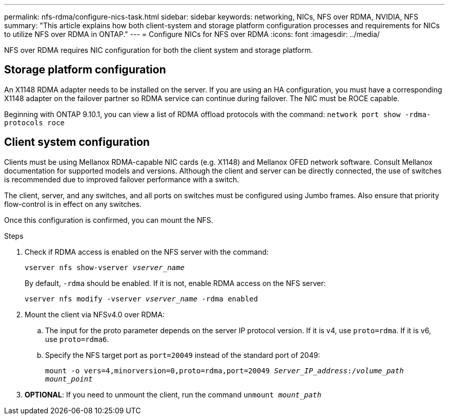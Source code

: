 ---
permalink: nfs-rdma/configure-nics-task.html
sidebar: sidebar
keywords: networking, NICs, NFS over RDMA, NVIDIA, NFS
summary: "This article explains how both client-system and storage platform configuration processes and requirements for NICs to utilize NFS over RDMA in ONTAP."
---
= Configure NICs for NFS over RDMA
:icons: font
:imagesdir: ../media/

[.lead]
NFS over RDMA requires NIC configuration for both the client system and storage platform. 

== Storage platform configuration

An X1148 RDMA adapter needs to be installed on the server. If you are using an HA configuration, you must have a corresponding X1148 adapter on the failover partner so RDMA service can continue during failover. The NIC must be ROCE capable. 

Beginning with ONTAP 9.10.1, you can view a list of RDMA offload protocols with the command:
`network port show -rdma-protocols roce`

== Client system configuration

Clients must be using Mellanox RDMA-capable NIC cards (e.g. X1148) and Mellanox OFED network software. Consult Mellanox documentation for supported models and versions. Although the client and server can be directly connected, the use of switches is recommended due to improved failover performance with a switch.

The client, server, and any switches, and all ports on switches must be configured using Jumbo frames. Also ensure that priority flow-control is in effect on any switches. 

Once this configuration is confirmed, you can mount the NFS. 

.Steps 
. Check if RDMA access is enabled on the NFS server with the command:
+
`vserver nfs show-vserver _vserver_name_`
+
By default, `-rdma` should be enabled. If it is not, enable RDMA access on the NFS server:
+
`vserver nfs modify -vserver _vserver_name_ -rdma enabled`
. Mount the client via NFSv4.0 over RDMA:
.. The input for the proto parameter depends on the server IP protocol version. If it is v4, use `proto=rdma`. If it is v6, use `proto=rdma6`. 
.. Specify the NFS target port as `port=20049` instead of the standard port of 2049:
+
`mount -o vers=4,minorversion=0,proto=rdma,port=20049 _Server_IP_address_:/_volume_path_ _mount_point_`
. *OPTIONAL*: If you need to unmount the client, run the command `unmount _mount_path_`


//29 october 2021, BURT 1401394